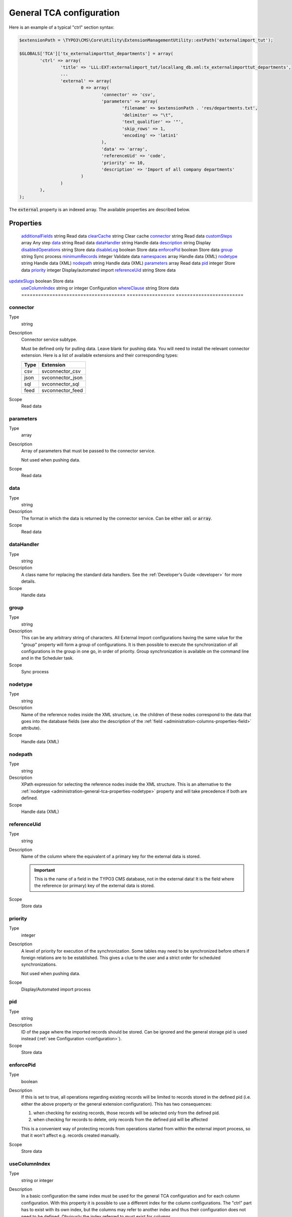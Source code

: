 ﻿.. include:: ../../Includes.txt


.. _administration-general-tca:

General TCA configuration
^^^^^^^^^^^^^^^^^^^^^^^^^

Here is an example of a typical "ctrl" section syntax:

.. code-block:: php

        $extensionPath = \TYPO3\CMS\Core\Utility\ExtensionManagementUtility::extPath('externalimport_tut');

	$GLOBALS['TCA']['tx_externalimporttut_departments'] = array(
		'ctrl' => array(
			'title' => 'LLL:EXT:externalimport_tut/locallang_db.xml:tx_externalimporttut_departments',
			...
			'external' => array(
				0 => array(
					'connector' => 'csv',
					'parameters' => array(
						'filename' => $extensionPath . 'res/departments.txt',
						'delimiter' => "\t",
						'text_qualifier' => '"',
						'skip_rows' => 1,
						'encoding' => 'latin1'
					),
					'data' => 'array',
					'referenceUid' => 'code',
					'priority' => 10,
					'description' => 'Import of all company departments'
				)
			)
		),
	);


The :code:`external` property is an indexed array. The available properties
are described below.


.. _administration-general-tca-properties:

Properties
""""""""""

.. container:: ts-properties

	===================================== ================= ========================
	Property                              Data type         Scope/Step
	===================================== ================= ========================
	additionalFields_                     string            Read data
	clearCache_                           string            Clear cache
	connector_                            string            Read data
	customSteps_                          array             Any step
	data_                                 string            Read data
	dataHandler_                          string            Handle data
	description_                          string            Display
	disabledOperations_                   string            Store data
	disableLog_                           boolean           Store data
	enforcePid_                           boolean           Store data
	group_                                string            Sync process
	minimumRecords_                       integer           Validate data
	namespaces_                           array             Handle data (XML)
	nodetype_                             string            Handle data (XML)
	nodepath_                             string            Handle data (XML)
	parameters_                           array             Read data
	pid_                                  integer           Store data
	priority_                             integer           Display/automated import
	referenceUid_                         string            Store data
    updateSlugs_                          boolean           Store data
	useColumnIndex_                       string or integer Configuration
	whereClause_                          string            Store data
	===================================== ================= ========================


.. _administration-general-tca-properties-connector:

connector
~~~~~~~~~

Type
  string

Description
  Connector service subtype.

  Must be defined only for pulling data. Leave blank for pushing data.
  You will need to install the relevant connector extension. Here is a list
  of available extensions and their corresponding types:

  ====  =================
  Type  Extension
  ====  =================
  csv   svconnector_csv
  json  svconnector_json
  sql   svconnector_sql
  feed  svconnector_feed
  ====  =================

Scope
  Read data


.. _administration-general-tca-properties-parameters:

parameters
~~~~~~~~~~

Type
  array

Description
  Array of parameters that must be passed to the connector service.

  Not used when pushing data.

Scope
  Read data


.. _administration-general-tca-properties-data:

data
~~~~

Type
  string

Description
  The format in which the data is returned by the connector service. Can
  be either :code:`xml` or :code:`array`.

Scope
  Read data


.. _administration-general-tca-properties-datahandler:

dataHandler
~~~~~~~~~~~

Type
  string

Description
  A class name for replacing the standard data handlers. See the
  :ref:`Developer's Guide <developer>` for more details.

Scope
  Handle data


.. _administration-general-tca-properties-group:

group
~~~~~

Type
  string

Description
  This can be any arbitrary string of characters. All External Import
  configurations having the same value for the "group" property will
  form a group of configurations. It is then possible to execute the
  synchronization of all configurations in the group in one go, in
  order of priority. Group synchronization is available on the command
  line and in the Scheduler task.

Scope
  Sync process


.. _administration-general-tca-properties-nodetype:

nodetype
~~~~~~~~

Type
  string

Description
  Name of the reference nodes inside the XML structure, i.e. the
  children of these nodes correspond to the data that goes into the
  database fields (see also the description of the
  :ref:`field <administration-columns-properties-field>`
  attribute).

Scope
  Handle data (XML)


.. _administration-general-tca-properties-nodepath:

nodepath
~~~~~~~~

Type
  string

Description
  XPath expression for selecting the reference nodes inside the XML structure.
  This is an alternative to the :ref:`nodetype <administration-general-tca-properties-nodetype>`
  property and will take precedence if both are defined.

Scope
  Handle data (XML)


.. _administration-general-tca-properties-reference-uid:

referenceUid
~~~~~~~~~~~~

Type
  string

Description
  Name of the column where the equivalent of a primary key for the
  external data is stored.

  .. important::

     This is the name of a field in the TYPO3 CMS database, not in
     the external data! It is the field where the reference
     (or primary) key of the external data is stored.

Scope
  Store data


.. _administration-general-tca-properties-priority:

priority
~~~~~~~~

Type
  integer

Description
  A level of priority for execution of the synchronization. Some tables
  may need to be synchronized before others if foreign relations are to
  be established. This gives a clue to the user and a strict order for
  scheduled synchronizations.

  Not used when pushing data.

Scope
  Display/Automated import process


.. _administration-general-tca-properties-pid:

pid
~~~

Type
  string

Description
  ID of the page where the imported records should be stored. Can be
  ignored and the general storage pid is used instead
  (:ref:`see Configuration <configuration>`).

Scope
  Store data


.. _administration-general-tca-properties-enforcepid:

enforcePid
~~~~~~~~~~

Type
  boolean

Description
  If this is set to true, all operations regarding existing records will
  be limited to records stored in the defined pid (i.e. either the above
  property or the general extension configuration). This has two
  consequences:

  #. when checking for existing records, those records will be selected
     only from the defined pid.

  #. when checking for records to delete, only records from the defined pid
     will be affected

  This is a convenient way of protecting records from operations started
  from within the external import process, so that it won't affect e.g.
  records created manually.

Scope
  Store data


.. _administration-general-tca-properties-usecolumnindex:

useColumnIndex
~~~~~~~~~~~~~~

Type
  string or integer

Description
  In a basic configuration the same index must be used for the general
  TCA configuration and for each column configuration. With this property
  it is possible to use a different index for the column configurations.
  The "ctrl" part has to exist with its own index, but the columns may refer
  to another index and thus their configuration does not need to be defined.
  Obviously the index referred to must exist for columns.

  The type may be a string or an integer, because a configuration key
  may also be either a string or an integer.

Scope
  Configuration


.. _administration-general-tca-properties-customsteps:

customSteps
~~~~~~~~~~~

Type
  array

Description
  As explained in the :ref:`process overview <user-overview>`, the import
  process goes through several steps, depending on its type. This property
  makes it possible to register additional steps. Each step can be placed
  before or after any existing step (including previously registered custom
  steps).

  The configuration is a simple array, each entry being itself an array with
  two properties: "class" referring to the PHP class containing the custom step
  code and "position" stating when the new step should happen. The syntax for
  position is made of the keyword :code:`before` or :code:`after`, followed by
  a colon (:code:`:`) and the name of an existing step class.

  Example:

  .. code-block:: php

       'customSteps' => array(
               array(
                       'class' => \Cobweb\ExternalimportTest\Step\EnhanceDataStep::class,
                       'position' => 'after:' . \Cobweb\ExternalImport\Step\ValidateDataStep::class
               )
       ),

  If any element of the custom step declaration is invalid, the step will be
  ignored. More information is given in the :ref:`Developer's Guide <developer-steps>`.

Scope
  Any step


.. _administration-general-tca-properties-where-clause:

whereClause
~~~~~~~~~~~

Type
  string

Description
  SQL condition that will restrict the records considered during the
  import process. Only records matching the condition will be updated or
  deleted. This condition comes on top of the "enforcePid" condition, if
  defined.

  .. warning::

     This may cause many records to be inserted over time.
     Indeed if some external data is imported the first time, but then
     doesn't match the :code:`whereClause` condition, it will never be found
     for update. It will thus be inserted again and again. Whenever you
     make use of the :code:`whereClause` property you should therefore watch
     for an unexpectedly high number of inserts.

Scope
  Store data


.. _administration-general-tca-properties-additional-fields:

additionalFields
~~~~~~~~~~~~~~~~

Type
  string

Description
  Comma-separated list of fields from the external source that should be
  made available during the import process, but that will not be stored
  in the internal table.

  This is usually the case for fields which you want to use in the
  transformation step, but that will not be stored eventually.

Scope
  Read data


.. _administration-general-tca-properties-update-slugs:

updateSlugs
~~~~~~~~~~~

Type
  boolean

Description
  Slugs are populated automatically for new records thanks to External Import relying on the
  :php:`\TYPO3\CMS\Core\DataHandling\DataHandler` class. The same is not true for updated records.
  If you want record slugs to be updated when modified external data is imported, set this
  flag to :php:`true`.

Scope
  Store data


.. _administration-general-tca-properties-namespaces:

namespaces
~~~~~~~~~~

Type
  array

Description
  Associative array of namespaces that can be used in
  :ref:`XPath queries <administration-columns-properties-xpath>`.
  The keys correspond to prefixes and the values to URIs.
  The prefixes can then be used in XPath queries.

  **Example**

  Given the following declaration:

  .. code-block:: php

     'namespaces' => array(
        'atom' => 'http://www.w3.org/2005/Atom'
     )

  a Xpath query like:

  .. code-block:: text

     atom:link

  could be used. The prefixes used for XPath queries don't need to match
  the prefixes used in the actual XML source. The defaut namespace has
  to be registered too in order for XPath queries to succeed.

Scope
  Handle data (XML)


.. _administration-general-tca-properties-description:

description
~~~~~~~~~~~

Type
  string

Description
  A purely descriptive piece of text, which should help you remember
  what this particular synchronization is all about. Particularly useful
  when a table is synchronized with multiple sources.

Scope
  Display


.. _administration-general-tca-properties-disabledoperations:

disabledOperations
~~~~~~~~~~~~~~~~~~

Type
  string

Description
  Comma-separated list of operations that should **not** be performed.
  Possible operations are insert, update and delete. This way you can
  block any of these operations.

  insert
    The operation performed when new records are found in
    the external source.

  update
    Performed when a record already exists and only its data
    needs to be updated.

  delete
    Performed when a record is in the database, but is not
    found in the external source anymore.

  See also the column-specific property
  :ref:`disabledOperations <administration-columns-properties-disabledoperations>`.

Scope
  Store data


.. _administration-general-tca-properties-minimumrecords:

minimumRecords
~~~~~~~~~~~~~~

Type
  integer

Description
  Minimum number of items expected in the external data. If fewer items
  are present, the import is aborted. This can be used – for example –
  to protect the existing data against deletion when the fetching of the
  external data failed (in which case there are no items to import).

Scope
  Validate data


.. _administration-general-tca-properties-disablelog:

disableLog
~~~~~~~~~~

Type
  integer

Description
  Set to :code:`true` to disable logging by the TYP3 Core Engine. This setting will override
  the general "Disable logging" setting
  (see :ref:`Configuration for more details <configuration>`).

Scope
  Store data


.. _administration-general-tca-properties-clearcache:

clearCache
~~~~~~~~~~

Type
  string

Description
  Comma-separated list of caches identifiers for caches which should be cleared
  at the end of the import process. See :ref:`Clearing the cache <user-clear-cache>`.

Scope
  Clear cache
